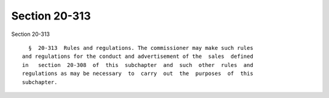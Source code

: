 Section 20-313
==============

Section 20-313 ::    
        
     
        §  20-313  Rules and regulations. The commissioner may make such rules
      and regulations for the conduct and advertisement of the  sales  defined
      in   section  20-308  of  this  subchapter  and  such  other  rules  and
      regulations as may be necessary  to  carry  out  the  purposes  of  this
      subchapter.
    
    
    
    
    
    
    